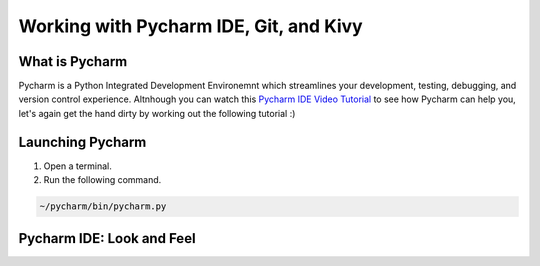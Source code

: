 Working with Pycharm IDE, Git, and Kivy
=======================================

What is Pycharm
~~~~~~~~~~~~~~~

Pycharm is a Python Integrated Development Environemnt which streamlines your development, testing, debugging, and version control experience. Altnhough you can watch this `Pycharm IDE Video Tutorial <https://www.youtube.com/watch?v=BPC-bGdBSM8&list=PLQ176FUIyIUZ1mwB-uImQE-gmkwzjNLjP>`_ to see how Pycharm can help you, let's again get the hand dirty by working out the following tutorial :)

Launching Pycharm
~~~~~~~~~~~~~~~~~

#. Open a terminal.
#. Run the following command.

.. code::

  ~/pycharm/bin/pycharm.py
  
Pycharm IDE: Look and Feel
~~~~~~~~~~~~~~~~~~~~~~~~~~

.. image:: pycharm.png

